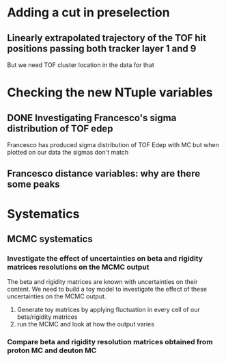 * Adding a cut in preselection
** Linearly extrapolated trajectory of the TOF hit positions passing both tracker layer 1 and 9
But we need TOF cluster location in the data for that

* Checking the new NTuple variables
** DONE Investigating Francesco's sigma distribution of TOF edep
Francesco has produced sigma distribution of TOF Edep with MC but when plotted on our data the sigmas don't match
** Francesco distance variables: why are there some peaks


* Systematics
** MCMC systematics
*** Investigate the effect of uncertainties on beta and rigidity matrices resolutions on the MCMC output
The beta and rigidity matrices are known with uncertainties on their content.
We need to build a toy model to investigate the effect of these uncertainties on the MCMC output.
1. Generate toy matrices by applying fluctuation in every cell of our beta/rigidity matrices
2. run the MCMC and look at how the output varies

*** Compare beta and rigidity resolution matrices obtained from proton MC and deuton MC

